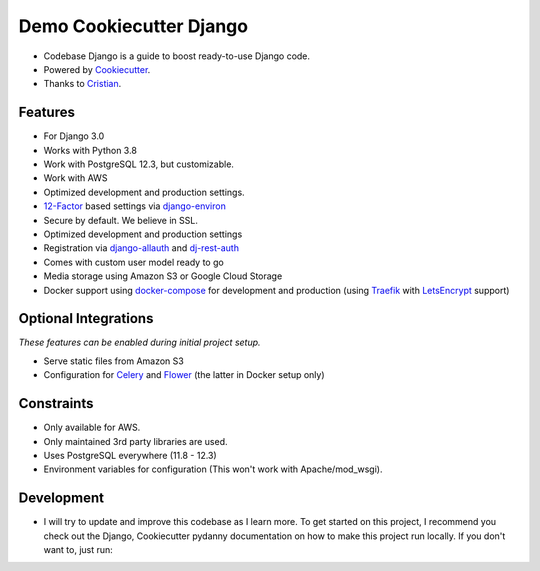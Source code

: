 Demo Cookiecutter Django
===================
.. image:: https://img.shields.io/badge/Sponsor-Divelia-5b62ff.svg
    :target: https://divelia.com
    :alt: Documentation Status

.. image:: https://readthedocs.org/projects/cookiecutter-django/badge/?version=latest
    :target: https://cookiecutter-django.readthedocs.io/en/latest/?badge=latest
    :alt: Documentation Status

.. image:: https://img.shields.io/badge/code%20style-black-000000.svg
    :target: https://github.com/ambv/black
    :alt: Code style: black

.. image:: https://img.shields.io/badge/version-0.0.3-34a853.svg
    :target: #
    :alt: Code style: black

* Codebase Django is a guide to boost ready-to-use Django code.
* Powered by Cookiecutter_.
* Thanks to Cristian_.

.. _Cookiecutter: https://github.com/cookiecutter/cookiecutter
.. _Cristian: https://github.com/crisycochea

Features
---------

* For Django 3.0
* Works with Python 3.8
* Work with PostgreSQL 12.3, but customizable.
* Work with AWS
* Optimized development and production settings.
* 12-Factor_ based settings via django-environ_
* Secure by default. We believe in SSL.
* Optimized development and production settings
* Registration via django-allauth_ and dj-rest-auth_
* Comes with custom user model ready to go
* Media storage using Amazon S3 or Google Cloud Storage
* Docker support using docker-compose_ for development and production (using Traefik_ with LetsEncrypt_ support)

Optional Integrations
---------------------

*These features can be enabled during initial project setup.*

* Serve static files from Amazon S3
* Configuration for Celery_ and Flower_ (the latter in Docker setup only)

.. _django-environ: https://github.com/joke2k/django-environ
.. _12-Factor: http://12factor.net/
.. _django-allauth: https://github.com/pennersr/django-allauth
.. _dj-rest-auth: https://github.com/iMerica/dj-rest-auth
.. _Celery: http://www.celeryproject.org/
.. _Flower: https://github.com/mher/flower
.. _docker-compose: https://github.com/docker/compose
.. _Traefik: https://traefik.io/
.. _LetsEncrypt: https://letsencrypt.org/


Constraints
-----------

* Only available for AWS.
* Only maintained 3rd party libraries are used.
* Uses PostgreSQL everywhere (11.8 - 12.3)
* Environment variables for configuration (This won't work with Apache/mod_wsgi).

Development
-----------
* I will try to update and improve this codebase as I learn more. To get started on this project, I recommend you check out the Django, Cookiecutter pydanny documentation on how to make this project run locally. If you don't want to, just run:


